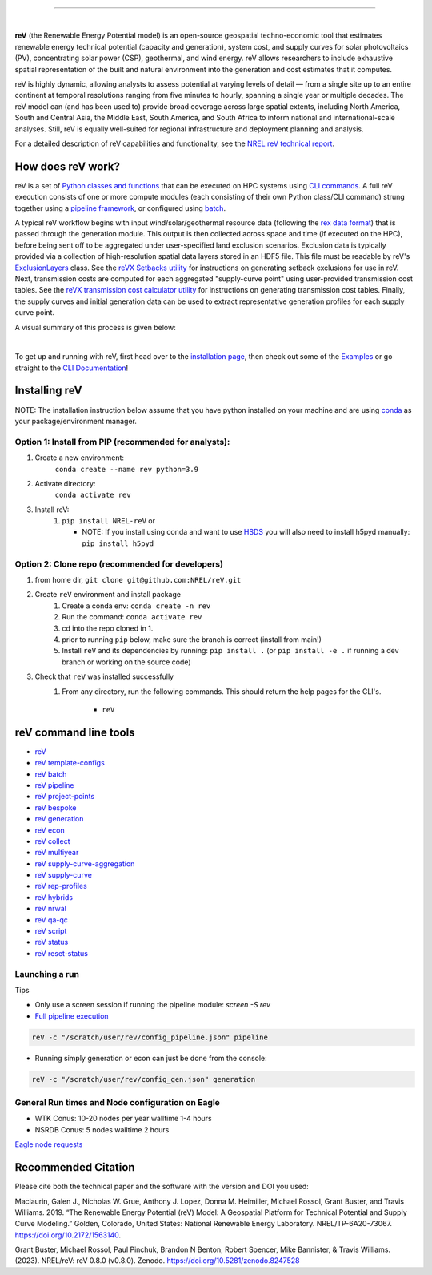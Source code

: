 .. raw:: html

    <p align="center">
        <img height="180" src="docs/source/_static/logo.png" />
        &nbsp;&nbsp;&nbsp;&nbsp;&nbsp;&nbsp;&nbsp;&nbsp;&nbsp;&nbsp;&nbsp;&nbsp;&nbsp;&nbsp;&nbsp;
        <img height="170" src="docs/source/_static/RD100_2023_Winner_Logo.png" />
    </p>

---------

.. image:: https://github.com/NREL/reV/workflows/Documentation/badge.svg
    :target: https://nrel.github.io/reV/

.. image:: https://github.com/NREL/reV/workflows/Pytests/badge.svg
    :target: https://github.com/NREL/reV/actions?query=workflow%3A%22Pytests%22

.. image:: https://github.com/NREL/reV/workflows/Lint%20Code%20Base/badge.svg
    :target: https://github.com/NREL/reV/actions?query=workflow%3A%22Lint+Code+Base%22

.. image:: https://img.shields.io/pypi/pyversions/NREL-reV.svg
    :target: https://pypi.org/project/NREL-reV/

.. image:: https://badge.fury.io/py/NREL-reV.svg
    :target: https://badge.fury.io/py/NREL-reV

.. image:: https://codecov.io/gh/nrel/reV/branch/main/graph/badge.svg?token=U4ZU9F0K0Z
    :target: https://codecov.io/gh/nrel/reV

.. image:: https://zenodo.org/badge/201343076.svg
   :target: https://zenodo.org/badge/latestdoi/201343076

.. image:: https://mybinder.org/badge_logo.svg
    :target: https://mybinder.org/v2/gh/nrel/reV/HEAD

|

.. inclusion-intro

**reV** (the Renewable Energy Potential model)
is an open-source geospatial techno-economic tool that
estimates renewable energy technical potential (capacity and generation),
system cost, and supply curves for solar photovoltaics (PV),
concentrating solar power (CSP), geothermal, and wind energy.
reV allows researchers to include exhaustive spatial representation
of the built and natural environment into the generation and cost estimates
that it computes.

reV is highly dynamic, allowing analysts to assess potential at varying levels
of detail — from a single site up to an entire continent at temporal resolutions
ranging from five minutes to hourly, spanning a single year or multiple decades.
The reV model can (and has been used to) provide broad coverage across large spatial
extents, including North America, South and Central Asia, the Middle East, South America,
and South Africa to inform national and international-scale analyses. Still, reV is
equally well-suited for regional infrastructure and deployment planning and analysis.


For a detailed description of reV capabilities and functionality, see the
`NREL reV technical report <https://www.nrel.gov/docs/fy19osti/73067.pdf>`_.

How does reV work?
==================
reV is a set of `Python classes and functions <https://nrel.github.io/reV/_autosummary/reV.html>`_
that can be executed on HPC systems using `CLI commands <https://nrel.github.io/reV/_cli/cli.html>`_.
A full reV execution consists of one or more compute modules
(each consisting of their own Python class/CLI command)
strung together using a `pipeline framework <https://nrel.github.io/reV/_cli/reV%20pipeline.html>`_,
or configured using `batch <https://nrel.github.io/reV/_cli/reV%20batch.html>`_.

A typical reV workflow begins with input wind/solar/geothermal resource data
(following the `rex data format <https://nrel.github.io/rex/misc/examples.nsrdb.html#data-format>`_)
that is passed through the generation module. This output is then collected across space and time
(if executed on the HPC), before being sent off to be aggregated under user-specified land exclusion scenarios.
Exclusion data is typically provided via a collection of high-resolution spatial data layers stored in an HDF5 file.
This file must be readable by reV's
`ExclusionLayers <https://nrel.github.io/reV/_autosummary/reV.handlers.exclusions.ExclusionLayers.html#reV.handlers.exclusions.ExclusionLayers>`_
class. See the `reVX Setbacks utility <https://nrel.github.io/reVX/misc/examples.setbacks.html>`_
for instructions on generating setback exclusions for use in reV.
Next, transmission costs are computed for each aggregated
"supply-curve point" using user-provided transmission cost tables.
See the `reVX transmission cost calculator utility <https://github.com/NREL/reVX/tree/main/reVX/least_cost_xmission/>`_
for instructions on generating transmission cost tables.
Finally, the supply curves and initial generation data can be used to
extract representative generation profiles for each supply curve point.

A visual summary of this process is given below:


.. inclusion-flowchart

.. raw:: html

    <p align="center">
        <img height="400" src="docs/source/_static/rev_flow_chart.png" />
    </p>

|

.. inclusion-get-started

To get up and running with reV, first head over to the `installation page <https://nrel.github.io/reV/misc/installation.html>`_,
then check out some of the `Examples <https://nrel.github.io/reV/misc/examples.html>`_ or
go straight to the `CLI Documentation <https://nrel.github.io/reV/_cli/cli.html>`_!


.. inclusion-install


Installing reV
==============

NOTE: The installation instruction below assume that you have python installed
on your machine and are using `conda <https://docs.conda.io/en/latest/index.html>`_
as your package/environment manager.

Option 1: Install from PIP (recommended for analysts):
---------------------------------------------------------------

1. Create a new environment:
    ``conda create --name rev python=3.9``

2. Activate directory:
    ``conda activate rev``

3. Install reV:
    1) ``pip install NREL-reV`` or

       - NOTE: If you install using conda and want to use `HSDS <https://github.com/NREL/hsds-examples>`_
         you will also need to install h5pyd manually: ``pip install h5pyd``

Option 2: Clone repo (recommended for developers)
-------------------------------------------------

1. from home dir, ``git clone git@github.com:NREL/reV.git``

2. Create ``reV`` environment and install package
    1) Create a conda env: ``conda create -n rev``
    2) Run the command: ``conda activate rev``
    3) cd into the repo cloned in 1.
    4) prior to running ``pip`` below, make sure the branch is correct (install
       from main!)
    5) Install ``reV`` and its dependencies by running:
       ``pip install .`` (or ``pip install -e .`` if running a dev branch
       or working on the source code)

3. Check that ``reV`` was installed successfully
    1) From any directory, run the following commands. This should return the
       help pages for the CLI's.

        - ``reV``


reV command line tools
======================

- `reV <https://nrel.github.io/reV/_cli/reV.html#reV>`_
- `reV template-configs <https://nrel.github.io/reV/_cli/reV%20template-configs.html>`_
- `reV batch <https://nrel.github.io/reV/_cli/reV%20batch.html>`_
- `reV pipeline <https://nrel.github.io/reV/_cli/reV%20pipeline.html>`_
- `reV project-points <https://nrel.github.io/reV/_cli/reV%20project-points.html>`_
- `reV bespoke <https://nrel.github.io/reV/_cli/reV%20bespoke.html>`_
- `reV generation <https://nrel.github.io/reV/_cli/reV%20generation.html>`_
- `reV econ <https://nrel.github.io/reV/_cli/reV%20econ.html>`_
- `reV collect <https://nrel.github.io/reV/_cli/reV%20collect.html>`_
- `reV multiyear <https://nrel.github.io/reV/_cli/reV%20multiyear.html>`_
- `reV supply-curve-aggregation <https://nrel.github.io/reV/_cli/reV%20supply-curve-aggregation.html>`_
- `reV supply-curve <https://nrel.github.io/reV/_cli/reV%20supply-curve.html>`_
- `reV rep-profiles <https://nrel.github.io/reV/_cli/reV%20rep-profiles.html>`_
- `reV hybrids <https://nrel.github.io/reV/_cli/reV%20hybrids.html>`_
- `reV nrwal <https://nrel.github.io/reV/_cli/reV%20nrwal.html>`_
- `reV qa-qc <https://nrel.github.io/reV/_cli/reV%20qa-qc.html>`_
- `reV script <https://nrel.github.io/reV/_cli/reV%20script.html>`_
- `reV status <https://nrel.github.io/reV/_cli/reV%20status.html>`_
- `reV reset-status <https://nrel.github.io/reV/_cli/reV%20reset-status.html>`_


Launching a run
---------------

Tips

- Only use a screen session if running the pipeline module: `screen -S rev`
- `Full pipeline execution <https://nrel.github.io/reV/misc/examples.full_pipeline_execution.html>`_

.. code-block:: bash

    reV -c "/scratch/user/rev/config_pipeline.json" pipeline

- Running simply generation or econ can just be done from the console:

.. code-block:: bash

    reV -c "/scratch/user/rev/config_gen.json" generation

General Run times and Node configuration on Eagle
-------------------------------------------------

- WTK Conus: 10-20 nodes per year walltime 1-4 hours
- NSRDB Conus: 5 nodes walltime 2 hours

`Eagle node requests <https://nrel.github.io/reV/misc/examples.eagle_node_requests.html>`_


.. inclusion-citation


Recommended Citation
====================

Please cite both the technical paper and the software with the version and
DOI you used:

Maclaurin, Galen J., Nicholas W. Grue, Anthony J. Lopez, Donna M. Heimiller,
Michael Rossol, Grant Buster, and Travis Williams. 2019. “The Renewable Energy
Potential (reV) Model: A Geospatial Platform for Technical Potential and Supply
Curve Modeling.” Golden, Colorado, United States: National Renewable Energy
Laboratory. NREL/TP-6A20-73067. https://doi.org/10.2172/1563140.

Grant Buster, Michael Rossol, Paul Pinchuk, Brandon N Benton, Robert Spencer,
Mike Bannister, & Travis Williams. (2023).
NREL/reV: reV 0.8.0 (v0.8.0). Zenodo. https://doi.org/10.5281/zenodo.8247528
